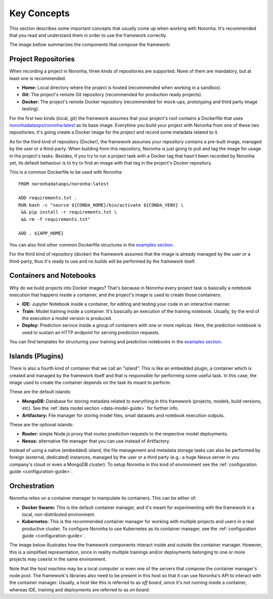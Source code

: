 ******************
Key Concepts
******************

This section describes some important concepts that usually come up when working with Noronha. It's recommended that you read and understand them in order to use the framework correctly.

The image bellow summarizes the components that compose the framework:

.. image:: components_overview.png

.. _project-repositories:

Project Repositories
====================
When recording a project in Noronha, three kinds of repositories are supported.
None of them are mandatory, but at least one is recommended.

- **Home:** Local directory where the project is hosted (recommended when working in a sandbox).
- **Git:** The project's remote Git repository (recommended for production ready projects).
- **Docker:** The project's remote Docker repository (recommended for mock-ups, prototyping and third party image testing).

For the first two kinds (local, git) the framework assumes that your project's root contains a Dockerfile that uses `noronhadataops/noronha:latest <https://hub.docker.com/r/noronhadataops/noronha>`_ as its base image. Everytime you build your project with Noronha from one of these two repositories, it's going create a Docker image for the project and record some metadata related to it.

As for the third kind of repository (Docker), the framework assumes your repository contains a pre-built image, managed by the user or a third-party. When building from this repository, Noronha is just going to pull and tag the image for usage in the project's tasks. Besides, if you try to run a project task with a Docker tag that hasn't been recorded by Noronha yet, its default behaviour is to try to find an image with that tag in the project's Docker repository.

This is a common Dockerfile to be used with Noronha::

    FROM noronhadataops/noronha:latest

    ADD requirements.txt .
    RUN bash -c "source ${CONDA_HOME}/bin/activate ${CONDA_VENV} \
     && pip install -r requirements.txt \
     && rm -f requirements.txt"

    ADD . ${APP_HOME}

You can also find other common Dockerfile structures in the `examples section <https://github.com/noronha-dataops/noronha/tree/master/examples>`_.

For the third kind of repository (docker) the framework assumes that the image is already managed by the user or a third-party, thus it's ready to use and no builds will be performed by the framework itself.

Containers and Notebooks
========================
Why do we build projects into Docker images? That's because in Noronha every project task is basically a notebook execution that happens inside a container, and the project's image is used to create those containers:

- **IDE:** Jupyter Notebook inside a container, for editing and testing your code in an interactive manner.
- **Train:** Model training inside a container. It's basically an execution of the training notebook. Usually, by the end of the execution a model version is produced.
- **Deploy:** Prediction service inside a group of containers with one or more replicas. Here, the prediction notebook is used to sustain an HTTP endpoint for serving prediction requests.

You can find templates for structuring your training and prediction notebooks in the `examples section <https://github.com/noronha-dataops/noronha/tree/master/examples>`_.

.. _island-concepts:

Islands (Plugins)
=================
There is also a fourth kind of container that we call an "island". This is like an embedded plugin, a container which is created and managed by the framework itself and that is responsible for performing some useful task. In this case, the image used to create the container depends on the task its meant to perform.

These are the default islands:

- **MongoDB:** Database for storing metadata related to everything in this framework (projects, models, build versions, etc). See the :ref:`data model section <data-model-guide>` for further info.
- **Artifactory:** File manager for storing model files, small datasets and notebook execution outputs.

These are the optional islands:

- **Router:** simple Node.js proxy that routes prediction requests to the respective model deployments.
- **Nexus:** alternative file manager that you can use instead of Artifactory.

Instead of using a native (embedded) island, the file management and metadata storage tasks can also be performed by foreign (external, dedicated) instances, managed by the user or a third party (e.g.: a huge Nexus server in you company's cloud or even a MongoDB cluster). To setup Noronha in this kind of environment see the :ref:`configuration guide <configuration-guide>`.

.. _orchestration-concepts:

Orchestration
=============
Noronha relies on a container manager to manipulate its containers. This can be either of:

- **Docker Swarm:** This is the default container manager, and it's meant for experimenting with the framework in a local, non-distributed environment.
- **Kubernetes:** This is the recommended container manager for working with multiple projects and users in a real productive cluster. To configure Noronha to use Kubernetes as its container manager, see the :ref:`configuration guide <configuration-guide>`.

The image below illustrates how the framework components interact inside and outside the container manager. However, this is a simplified representation, since in reality multiple trainings and/or deployments belonging to one or more projects may coexist in the same environment.

.. image:: orchestration.png

Note that the *host machine* may be a local computer or even one of the servers that compose the container manager's node pool. The framework's libraries also need to be present in this host so that it can use Noronha's API to interact with the container manager. Usually, a host like this is referred to as *off board*, since it's not running inside a container, whereas IDE, training and deployments are referred to as *on board*.

